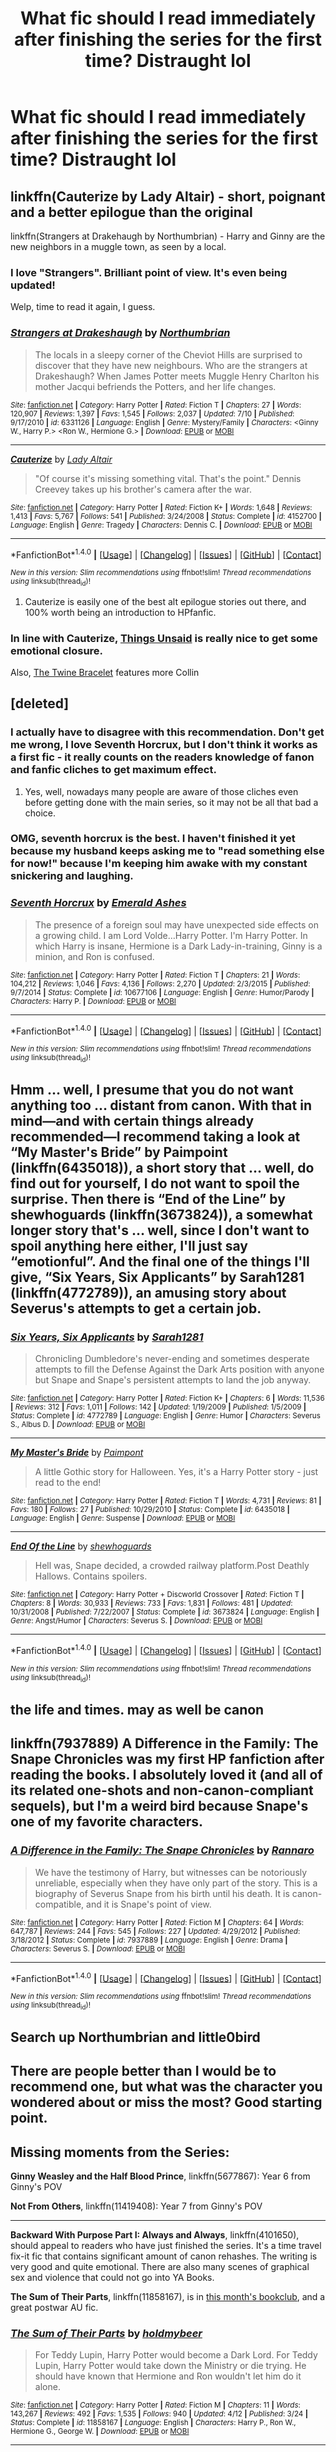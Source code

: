 #+TITLE: What fic should I read immediately after finishing the series for the first time? Distraught lol

* What fic should I read immediately after finishing the series for the first time? Distraught lol
:PROPERTIES:
:Author: Afennekin
:Score: 26
:DateUnix: 1478061023.0
:DateShort: 2016-Nov-02
:END:

** linkffn(Cauterize by Lady Altair) - short, poignant and a better epilogue than the original

linkffn(Strangers at Drakehaugh by Northumbrian) - Harry and Ginny are the new neighbors in a muggle town, as seen by a local.
:PROPERTIES:
:Author: wordhammer
:Score: 17
:DateUnix: 1478065324.0
:DateShort: 2016-Nov-02
:END:

*** I love "Strangers". Brilliant point of view. It's even being updated!

Welp, time to read it again, I guess.
:PROPERTIES:
:Author: ScrotumPower
:Score: 4
:DateUnix: 1478070832.0
:DateShort: 2016-Nov-02
:END:


*** [[http://www.fanfiction.net/s/6331126/1/][*/Strangers at Drakeshaugh/*]] by [[https://www.fanfiction.net/u/2132422/Northumbrian][/Northumbrian/]]

#+begin_quote
  The locals in a sleepy corner of the Cheviot Hills are surprised to discover that they have new neighbours. Who are the strangers at Drakeshaugh? When James Potter meets Muggle Henry Charlton his mother Jacqui befriends the Potters, and her life changes.
#+end_quote

^{/Site/: [[http://www.fanfiction.net/][fanfiction.net]] *|* /Category/: Harry Potter *|* /Rated/: Fiction T *|* /Chapters/: 27 *|* /Words/: 120,907 *|* /Reviews/: 1,397 *|* /Favs/: 1,545 *|* /Follows/: 2,037 *|* /Updated/: 7/10 *|* /Published/: 9/17/2010 *|* /id/: 6331126 *|* /Language/: English *|* /Genre/: Mystery/Family *|* /Characters/: <Ginny W., Harry P.> <Ron W., Hermione G.> *|* /Download/: [[http://www.ff2ebook.com/old/ffn-bot/index.php?id=6331126&source=ff&filetype=epub][EPUB]] or [[http://www.ff2ebook.com/old/ffn-bot/index.php?id=6331126&source=ff&filetype=mobi][MOBI]]}

--------------

[[http://www.fanfiction.net/s/4152700/1/][*/Cauterize/*]] by [[https://www.fanfiction.net/u/24216/Lady-Altair][/Lady Altair/]]

#+begin_quote
  "Of course it's missing something vital. That's the point." Dennis Creevey takes up his brother's camera after the war.
#+end_quote

^{/Site/: [[http://www.fanfiction.net/][fanfiction.net]] *|* /Category/: Harry Potter *|* /Rated/: Fiction K+ *|* /Words/: 1,648 *|* /Reviews/: 1,413 *|* /Favs/: 5,767 *|* /Follows/: 541 *|* /Published/: 3/24/2008 *|* /Status/: Complete *|* /id/: 4152700 *|* /Language/: English *|* /Genre/: Tragedy *|* /Characters/: Dennis C. *|* /Download/: [[http://www.ff2ebook.com/old/ffn-bot/index.php?id=4152700&source=ff&filetype=epub][EPUB]] or [[http://www.ff2ebook.com/old/ffn-bot/index.php?id=4152700&source=ff&filetype=mobi][MOBI]]}

--------------

*FanfictionBot*^{1.4.0} *|* [[[https://github.com/tusing/reddit-ffn-bot/wiki/Usage][Usage]]] | [[[https://github.com/tusing/reddit-ffn-bot/wiki/Changelog][Changelog]]] | [[[https://github.com/tusing/reddit-ffn-bot/issues/][Issues]]] | [[[https://github.com/tusing/reddit-ffn-bot/][GitHub]]] | [[[https://www.reddit.com/message/compose?to=tusing][Contact]]]

^{/New in this version: Slim recommendations using/ ffnbot!slim! /Thread recommendations using/ linksub(thread_id)!}
:PROPERTIES:
:Author: FanfictionBot
:Score: 3
:DateUnix: 1478065341.0
:DateShort: 2016-Nov-02
:END:

**** Cauterize is easily one of the best alt epilogue stories out there, and 100% worth being an introduction to HPfanfic.
:PROPERTIES:
:Author: Werefoxz
:Score: 7
:DateUnix: 1478108492.0
:DateShort: 2016-Nov-02
:END:


*** In line with Cauterize, [[https://www.fanfiction.net/s/6167455/1/Things-Unsaid][Things Unsaid]] is really nice to get some emotional closure.

Also, [[https://www.fanfiction.net/s/8461800/1/The-Twine-Bracelet][The Twine Bracelet]] features more Collin
:PROPERTIES:
:Author: JoseElEntrenador
:Score: 3
:DateUnix: 1478119419.0
:DateShort: 2016-Nov-03
:END:


** [deleted]
:PROPERTIES:
:Score: 7
:DateUnix: 1478067536.0
:DateShort: 2016-Nov-02
:END:

*** I actually have to disagree with this recommendation. Don't get me wrong, I love Seventh Horcrux, but I don't think it works as a first fic - it really counts on the readers knowledge of fanon and fanfic cliches to get maximum effect.
:PROPERTIES:
:Author: sephirothrr
:Score: 8
:DateUnix: 1478099735.0
:DateShort: 2016-Nov-02
:END:

**** Yes, well, nowadays many people are aware of those cliches even before getting done with the main series, so it may not be all that bad a choice.
:PROPERTIES:
:Author: Kazeto
:Score: 1
:DateUnix: 1478099824.0
:DateShort: 2016-Nov-02
:END:


*** OMG, seventh horcrux is the best. I haven't finished it yet because my husband keeps asking me to "read something else for now!" because I'm keeping him awake with my constant snickering and laughing.
:PROPERTIES:
:Author: PodkayneIsBadWolf
:Score: 7
:DateUnix: 1478093370.0
:DateShort: 2016-Nov-02
:END:


*** [[http://www.fanfiction.net/s/10677106/1/][*/Seventh Horcrux/*]] by [[https://www.fanfiction.net/u/4112736/Emerald-Ashes][/Emerald Ashes/]]

#+begin_quote
  The presence of a foreign soul may have unexpected side effects on a growing child. I am Lord Volde...Harry Potter. I'm Harry Potter. In which Harry is insane, Hermione is a Dark Lady-in-training, Ginny is a minion, and Ron is confused.
#+end_quote

^{/Site/: [[http://www.fanfiction.net/][fanfiction.net]] *|* /Category/: Harry Potter *|* /Rated/: Fiction T *|* /Chapters/: 21 *|* /Words/: 104,212 *|* /Reviews/: 1,046 *|* /Favs/: 4,136 *|* /Follows/: 2,270 *|* /Updated/: 2/3/2015 *|* /Published/: 9/7/2014 *|* /Status/: Complete *|* /id/: 10677106 *|* /Language/: English *|* /Genre/: Humor/Parody *|* /Characters/: Harry P. *|* /Download/: [[http://www.ff2ebook.com/old/ffn-bot/index.php?id=10677106&source=ff&filetype=epub][EPUB]] or [[http://www.ff2ebook.com/old/ffn-bot/index.php?id=10677106&source=ff&filetype=mobi][MOBI]]}

--------------

*FanfictionBot*^{1.4.0} *|* [[[https://github.com/tusing/reddit-ffn-bot/wiki/Usage][Usage]]] | [[[https://github.com/tusing/reddit-ffn-bot/wiki/Changelog][Changelog]]] | [[[https://github.com/tusing/reddit-ffn-bot/issues/][Issues]]] | [[[https://github.com/tusing/reddit-ffn-bot/][GitHub]]] | [[[https://www.reddit.com/message/compose?to=tusing][Contact]]]

^{/New in this version: Slim recommendations using/ ffnbot!slim! /Thread recommendations using/ linksub(thread_id)!}
:PROPERTIES:
:Author: FanfictionBot
:Score: 1
:DateUnix: 1478067546.0
:DateShort: 2016-Nov-02
:END:


** Hmm ... well, I presume that you do not want anything too ... distant from canon. With that in mind---and with certain things already recommended---I recommend taking a look at “My Master's Bride” by Paimpoint (linkffn(6435018)), a short story that ... well, do find out for yourself, I do not want to spoil the surprise. Then there is “End of the Line” by shewhoguards (linkffn(3673824)), a somewhat longer story that's ... well, since I don't want to spoil anything here either, I'll just say “emotionful”. And the final one of the things I'll give, “Six Years, Six Applicants” by Sarah1281 (linkffn(4772789)), an amusing story about Severus's attempts to get a certain job.
:PROPERTIES:
:Author: Kazeto
:Score: 2
:DateUnix: 1478101150.0
:DateShort: 2016-Nov-02
:END:

*** [[http://www.fanfiction.net/s/4772789/1/][*/Six Years, Six Applicants/*]] by [[https://www.fanfiction.net/u/674180/Sarah1281][/Sarah1281/]]

#+begin_quote
  Chronicling Dumbledore's never-ending and sometimes desperate attempts to fill the Defense Against the Dark Arts position with anyone but Snape and Snape's persistent attempts to land the job anyway.
#+end_quote

^{/Site/: [[http://www.fanfiction.net/][fanfiction.net]] *|* /Category/: Harry Potter *|* /Rated/: Fiction K+ *|* /Chapters/: 6 *|* /Words/: 11,536 *|* /Reviews/: 312 *|* /Favs/: 1,011 *|* /Follows/: 142 *|* /Updated/: 1/19/2009 *|* /Published/: 1/5/2009 *|* /Status/: Complete *|* /id/: 4772789 *|* /Language/: English *|* /Genre/: Humor *|* /Characters/: Severus S., Albus D. *|* /Download/: [[http://www.ff2ebook.com/old/ffn-bot/index.php?id=4772789&source=ff&filetype=epub][EPUB]] or [[http://www.ff2ebook.com/old/ffn-bot/index.php?id=4772789&source=ff&filetype=mobi][MOBI]]}

--------------

[[http://www.fanfiction.net/s/6435018/1/][*/My Master's Bride/*]] by [[https://www.fanfiction.net/u/2289300/Paimpont][/Paimpont/]]

#+begin_quote
  A little Gothic story for Halloween. Yes, it's a Harry Potter story - just read to the end!
#+end_quote

^{/Site/: [[http://www.fanfiction.net/][fanfiction.net]] *|* /Category/: Harry Potter *|* /Rated/: Fiction T *|* /Words/: 4,731 *|* /Reviews/: 81 *|* /Favs/: 180 *|* /Follows/: 27 *|* /Published/: 10/29/2010 *|* /Status/: Complete *|* /id/: 6435018 *|* /Language/: English *|* /Genre/: Suspense *|* /Download/: [[http://www.ff2ebook.com/old/ffn-bot/index.php?id=6435018&source=ff&filetype=epub][EPUB]] or [[http://www.ff2ebook.com/old/ffn-bot/index.php?id=6435018&source=ff&filetype=mobi][MOBI]]}

--------------

[[http://www.fanfiction.net/s/3673824/1/][*/End Of the Line/*]] by [[https://www.fanfiction.net/u/910463/shewhoguards][/shewhoguards/]]

#+begin_quote
  Hell was, Snape decided, a crowded railway platform.Post Deathly Hallows. Contains spoilers.
#+end_quote

^{/Site/: [[http://www.fanfiction.net/][fanfiction.net]] *|* /Category/: Harry Potter + Discworld Crossover *|* /Rated/: Fiction T *|* /Chapters/: 8 *|* /Words/: 30,933 *|* /Reviews/: 733 *|* /Favs/: 1,831 *|* /Follows/: 481 *|* /Updated/: 10/31/2008 *|* /Published/: 7/22/2007 *|* /Status/: Complete *|* /id/: 3673824 *|* /Language/: English *|* /Genre/: Angst/Humor *|* /Characters/: Severus S. *|* /Download/: [[http://www.ff2ebook.com/old/ffn-bot/index.php?id=3673824&source=ff&filetype=epub][EPUB]] or [[http://www.ff2ebook.com/old/ffn-bot/index.php?id=3673824&source=ff&filetype=mobi][MOBI]]}

--------------

*FanfictionBot*^{1.4.0} *|* [[[https://github.com/tusing/reddit-ffn-bot/wiki/Usage][Usage]]] | [[[https://github.com/tusing/reddit-ffn-bot/wiki/Changelog][Changelog]]] | [[[https://github.com/tusing/reddit-ffn-bot/issues/][Issues]]] | [[[https://github.com/tusing/reddit-ffn-bot/][GitHub]]] | [[[https://www.reddit.com/message/compose?to=tusing][Contact]]]

^{/New in this version: Slim recommendations using/ ffnbot!slim! /Thread recommendations using/ linksub(thread_id)!}
:PROPERTIES:
:Author: FanfictionBot
:Score: 1
:DateUnix: 1478101163.0
:DateShort: 2016-Nov-02
:END:


** the life and times. may as well be canon
:PROPERTIES:
:Author: flagamuffin
:Score: 2
:DateUnix: 1478123097.0
:DateShort: 2016-Nov-03
:END:


** linkffn(7937889) *A Difference in the Family: The Snape Chronicles* was my first HP fanfiction after reading the books. I absolutely loved it (and all of its related one-shots and non-canon-compliant sequels), but I'm a weird bird because Snape's one of my favorite characters.
:PROPERTIES:
:Author: EntwinedLove
:Score: 2
:DateUnix: 1478131724.0
:DateShort: 2016-Nov-03
:END:

*** [[http://www.fanfiction.net/s/7937889/1/][*/A Difference in the Family: The Snape Chronicles/*]] by [[https://www.fanfiction.net/u/3824385/Rannaro][/Rannaro/]]

#+begin_quote
  We have the testimony of Harry, but witnesses can be notoriously unreliable, especially when they have only part of the story. This is a biography of Severus Snape from his birth until his death. It is canon-compatible, and it is Snape's point of view.
#+end_quote

^{/Site/: [[http://www.fanfiction.net/][fanfiction.net]] *|* /Category/: Harry Potter *|* /Rated/: Fiction M *|* /Chapters/: 64 *|* /Words/: 647,787 *|* /Reviews/: 244 *|* /Favs/: 545 *|* /Follows/: 227 *|* /Updated/: 4/29/2012 *|* /Published/: 3/18/2012 *|* /Status/: Complete *|* /id/: 7937889 *|* /Language/: English *|* /Genre/: Drama *|* /Characters/: Severus S. *|* /Download/: [[http://www.ff2ebook.com/old/ffn-bot/index.php?id=7937889&source=ff&filetype=epub][EPUB]] or [[http://www.ff2ebook.com/old/ffn-bot/index.php?id=7937889&source=ff&filetype=mobi][MOBI]]}

--------------

*FanfictionBot*^{1.4.0} *|* [[[https://github.com/tusing/reddit-ffn-bot/wiki/Usage][Usage]]] | [[[https://github.com/tusing/reddit-ffn-bot/wiki/Changelog][Changelog]]] | [[[https://github.com/tusing/reddit-ffn-bot/issues/][Issues]]] | [[[https://github.com/tusing/reddit-ffn-bot/][GitHub]]] | [[[https://www.reddit.com/message/compose?to=tusing][Contact]]]

^{/New in this version: Slim recommendations using/ ffnbot!slim! /Thread recommendations using/ linksub(thread_id)!}
:PROPERTIES:
:Author: FanfictionBot
:Score: 1
:DateUnix: 1478131753.0
:DateShort: 2016-Nov-03
:END:


** Search up Northumbrian and little0bird
:PROPERTIES:
:Author: DevoidOfVoid
:Score: 4
:DateUnix: 1478067205.0
:DateShort: 2016-Nov-02
:END:


** There are people better than I would be to recommend one, but what was the character you wondered about or miss the most? Good starting point.
:PROPERTIES:
:Author: cordeliamcgonagall
:Score: 2
:DateUnix: 1478087876.0
:DateShort: 2016-Nov-02
:END:


** Missing moments from the Series:

*Ginny Weasley and the Half Blood Prince*, linkffn(5677867): Year 6 from Ginny's POV

*Not From Others*, linkffn(11419408): Year 7 from Ginny's POV

--------------

*Backward With Purpose Part I: Always and Always*, linkffn(4101650), should appeal to readers who have just finished the series. It's a time travel fix-it fic that contains significant amount of canon rehashes. The writing is very good and quite emotional. There are also many scenes of graphical sex and violence that could not go into YA Books.

*The Sum of Their Parts*, linkffn(11858167), is in [[https://www.reddit.com/r/HPfanfiction/comments/597v5e/book_club_sum_of_their_parts/][this month's bookclub]], and a great postwar AU fic.
:PROPERTIES:
:Author: InquisitorCOC
:Score: 3
:DateUnix: 1478095937.0
:DateShort: 2016-Nov-02
:END:

*** [[http://www.fanfiction.net/s/11858167/1/][*/The Sum of Their Parts/*]] by [[https://www.fanfiction.net/u/7396284/holdmybeer][/holdmybeer/]]

#+begin_quote
  For Teddy Lupin, Harry Potter would become a Dark Lord. For Teddy Lupin, Harry Potter would take down the Ministry or die trying. He should have known that Hermione and Ron wouldn't let him do it alone.
#+end_quote

^{/Site/: [[http://www.fanfiction.net/][fanfiction.net]] *|* /Category/: Harry Potter *|* /Rated/: Fiction M *|* /Chapters/: 11 *|* /Words/: 143,267 *|* /Reviews/: 492 *|* /Favs/: 1,535 *|* /Follows/: 940 *|* /Updated/: 4/12 *|* /Published/: 3/24 *|* /Status/: Complete *|* /id/: 11858167 *|* /Language/: English *|* /Characters/: Harry P., Ron W., Hermione G., George W. *|* /Download/: [[http://www.ff2ebook.com/old/ffn-bot/index.php?id=11858167&source=ff&filetype=epub][EPUB]] or [[http://www.ff2ebook.com/old/ffn-bot/index.php?id=11858167&source=ff&filetype=mobi][MOBI]]}

--------------

[[http://www.fanfiction.net/s/4101650/1/][*/Backward With Purpose Part I: Always and Always/*]] by [[https://www.fanfiction.net/u/386600/Deadwoodpecker][/Deadwoodpecker/]]

#+begin_quote
  AU. Harry, Ron, and Ginny send themselves back in time to avoid the destruction of everything they hold dear, and the deaths of everyone they love. This story is now complete! Stay tuned for the sequel!
#+end_quote

^{/Site/: [[http://www.fanfiction.net/][fanfiction.net]] *|* /Category/: Harry Potter *|* /Rated/: Fiction M *|* /Chapters/: 57 *|* /Words/: 287,429 *|* /Reviews/: 4,367 *|* /Favs/: 5,445 *|* /Follows/: 1,944 *|* /Updated/: 10/12/2015 *|* /Published/: 2/28/2008 *|* /Status/: Complete *|* /id/: 4101650 *|* /Language/: English *|* /Characters/: Harry P., Ginny W. *|* /Download/: [[http://www.ff2ebook.com/old/ffn-bot/index.php?id=4101650&source=ff&filetype=epub][EPUB]] or [[http://www.ff2ebook.com/old/ffn-bot/index.php?id=4101650&source=ff&filetype=mobi][MOBI]]}

--------------

[[http://www.fanfiction.net/s/5677867/1/][*/Ginny Weasley and the Half Blood Prince/*]] by [[https://www.fanfiction.net/u/1915468/RRFang][/RRFang/]]

#+begin_quote
  The story of "Harry Potter and the HBP", but told from the 3rd person POV of Ginny Weasley. Strictly in-canon. Suitable for anyone whom the "Harry Potter" novels themselves would be suitable for.
#+end_quote

^{/Site/: [[http://www.fanfiction.net/][fanfiction.net]] *|* /Category/: Harry Potter *|* /Rated/: Fiction K *|* /Chapters/: 29 *|* /Words/: 178,509 *|* /Reviews/: 406 *|* /Favs/: 622 *|* /Follows/: 286 *|* /Updated/: 6/8/2012 *|* /Published/: 1/18/2010 *|* /Status/: Complete *|* /id/: 5677867 *|* /Language/: English *|* /Genre/: Fantasy/Romance *|* /Characters/: Ginny W., Harry P. *|* /Download/: [[http://www.ff2ebook.com/old/ffn-bot/index.php?id=5677867&source=ff&filetype=epub][EPUB]] or [[http://www.ff2ebook.com/old/ffn-bot/index.php?id=5677867&source=ff&filetype=mobi][MOBI]]}

--------------

[[http://www.fanfiction.net/s/11419408/1/][*/Not From Others/*]] by [[https://www.fanfiction.net/u/6993240/FloreatCastellum][/FloreatCastellum/]]

#+begin_quote
  She may not have been able to join Harry, Ron and Hermione, but Ginny refuses to go down without a fight. As war approaches, Ginny returns to Hogwarts to resurrect Dumbledore's Army and face the darkest year the wizarding world has ever seen. DH from Ginny's POV. Canon. Winner of Mugglenet's Quicksilver Quill Awards 2016, Best General (Chaptered).
#+end_quote

^{/Site/: [[http://www.fanfiction.net/][fanfiction.net]] *|* /Category/: Harry Potter *|* /Rated/: Fiction T *|* /Chapters/: 35 *|* /Words/: 133,362 *|* /Reviews/: 254 *|* /Favs/: 252 *|* /Follows/: 188 *|* /Updated/: 2/25 *|* /Published/: 8/1/2015 *|* /Status/: Complete *|* /id/: 11419408 *|* /Language/: English *|* /Genre/: Angst *|* /Characters/: Ginny W., Luna L., Neville L. *|* /Download/: [[http://www.ff2ebook.com/old/ffn-bot/index.php?id=11419408&source=ff&filetype=epub][EPUB]] or [[http://www.ff2ebook.com/old/ffn-bot/index.php?id=11419408&source=ff&filetype=mobi][MOBI]]}

--------------

*FanfictionBot*^{1.4.0} *|* [[[https://github.com/tusing/reddit-ffn-bot/wiki/Usage][Usage]]] | [[[https://github.com/tusing/reddit-ffn-bot/wiki/Changelog][Changelog]]] | [[[https://github.com/tusing/reddit-ffn-bot/issues/][Issues]]] | [[[https://github.com/tusing/reddit-ffn-bot/][GitHub]]] | [[[https://www.reddit.com/message/compose?to=tusing][Contact]]]

^{/New in this version: Slim recommendations using/ ffnbot!slim! /Thread recommendations using/ linksub(thread_id)!}
:PROPERTIES:
:Author: FanfictionBot
:Score: 1
:DateUnix: 1478095945.0
:DateShort: 2016-Nov-02
:END:


** I'm the author so take with appropriate salt, but I wrote the Tamblin stories to seamlessly interweave with the HP stories and explain some of the things left unexplained.

linkffn(12203975) linkffn(12208777) linkffn(12209542)

(there are two more stories in the series but I haven't gotten them on FFN yet).
:PROPERTIES:
:Author: Tlalcopan
:Score: 2
:DateUnix: 1478118143.0
:DateShort: 2016-Nov-02
:END:

*** [[http://www.fanfiction.net/s/12203975/1/][*/Tamblin Demosthene and the Artiste's Alcove/*]] by [[https://www.fanfiction.net/u/8383306/Tlalcopan][/Tlalcopan/]]

#+begin_quote
  This is the first of a series of books I wrote for my kids set in the Harry Potter setting and occurring at the same time. These stories are meant to interweave seamlessly with the HP books and focus on characters primarily in the Ravenclaw and Hufflepuff houses. The Tamblin books are a tad darker than the HP books, starting at about the level of the 3rd or 4th HP book.
#+end_quote

^{/Site/: [[http://www.fanfiction.net/][fanfiction.net]] *|* /Category/: Harry Potter *|* /Rated/: Fiction K+ *|* /Chapters/: 60 *|* /Words/: 32,014 *|* /Favs/: 1 *|* /Published/: 10/24 *|* /Status/: Complete *|* /id/: 12203975 *|* /Language/: English *|* /Genre/: Fantasy *|* /Characters/: Albus D., Theodore N., Susan B., Hannah A. *|* /Download/: [[http://www.ff2ebook.com/old/ffn-bot/index.php?id=12203975&source=ff&filetype=epub][EPUB]] or [[http://www.ff2ebook.com/old/ffn-bot/index.php?id=12203975&source=ff&filetype=mobi][MOBI]]}

--------------

[[http://www.fanfiction.net/s/12208777/1/][*/Tamblin Demosthene and the Harlequin Accord/*]] by [[https://www.fanfiction.net/u/8383306/Tlalcopan][/Tlalcopan/]]

#+begin_quote
  The second Tamblin Demosthene story. Discovery the secret of why Tamblin goes unnoticed and follow along on as his past makes a turbulent year at Hogwarts much more chaotic. first tamblin story here: /s/12203975/1/Tamblin-Demosthene-and-the-Artiste-s-Alcove
#+end_quote

^{/Site/: [[http://www.fanfiction.net/][fanfiction.net]] *|* /Category/: Harry Potter *|* /Rated/: Fiction K+ *|* /Chapters/: 60 *|* /Words/: 25,413 *|* /Published/: 10/28 *|* /Status/: Complete *|* /id/: 12208777 *|* /Language/: English *|* /Genre/: Fantasy *|* /Characters/: Albus D., Theodore N., Susan B., Hannah A. *|* /Download/: [[http://www.ff2ebook.com/old/ffn-bot/index.php?id=12208777&source=ff&filetype=epub][EPUB]] or [[http://www.ff2ebook.com/old/ffn-bot/index.php?id=12208777&source=ff&filetype=mobi][MOBI]]}

--------------

[[http://www.fanfiction.net/s/12209542/1/][*/Tamblin Demosthene and the Unwanted Remembrance/*]] by [[https://www.fanfiction.net/u/8383306/Tlalcopan][/Tlalcopan/]]

#+begin_quote
  The third Tamblin story. Family issues. A descent into madness. A shocking crime. I wrote this story with a different style from the Harry Potter formula as an experiment. It begins in medias res, covers about half the school year, and is told through flashbacks.
#+end_quote

^{/Site/: [[http://www.fanfiction.net/][fanfiction.net]] *|* /Category/: Harry Potter *|* /Rated/: Fiction K+ *|* /Chapters/: 33 *|* /Words/: 13,025 *|* /Published/: 10/29 *|* /Status/: Complete *|* /id/: 12209542 *|* /Language/: English *|* /Genre/: Fantasy *|* /Characters/: Albus D., Theodore N., Susan B., Hannah A. *|* /Download/: [[http://www.ff2ebook.com/old/ffn-bot/index.php?id=12209542&source=ff&filetype=epub][EPUB]] or [[http://www.ff2ebook.com/old/ffn-bot/index.php?id=12209542&source=ff&filetype=mobi][MOBI]]}

--------------

*FanfictionBot*^{1.4.0} *|* [[[https://github.com/tusing/reddit-ffn-bot/wiki/Usage][Usage]]] | [[[https://github.com/tusing/reddit-ffn-bot/wiki/Changelog][Changelog]]] | [[[https://github.com/tusing/reddit-ffn-bot/issues/][Issues]]] | [[[https://github.com/tusing/reddit-ffn-bot/][GitHub]]] | [[[https://www.reddit.com/message/compose?to=tusing][Contact]]]

^{/New in this version: Slim recommendations using/ ffnbot!slim! /Thread recommendations using/ linksub(thread_id)!}
:PROPERTIES:
:Author: FanfictionBot
:Score: 1
:DateUnix: 1478118166.0
:DateShort: 2016-Nov-02
:END:


*** Upload the others, plz? I enjoyed the first three
:PROPERTIES:
:Author: Lamenardo
:Score: 1
:DateUnix: 1478297654.0
:DateShort: 2016-Nov-05
:END:

**** The fourth book is in process of uploading now, FYI. [[https://www.fanfiction.net/s/12222020/1/Tamblin-Demosthene-and-the-Narrow-Ground]]
:PROPERTIES:
:Author: Tlalcopan
:Score: 2
:DateUnix: 1478659062.0
:DateShort: 2016-Nov-09
:END:


**** I'm glad you enjoyed them. I'm out of town this weekend but I should be able to upload 4 and 5 early next week.
:PROPERTIES:
:Author: Tlalcopan
:Score: 1
:DateUnix: 1478299165.0
:DateShort: 2016-Nov-05
:END:


** Linkffn(A Black Comedy)
:PROPERTIES:
:Author: Ch1pp
:Score: 3
:DateUnix: 1478074300.0
:DateShort: 2016-Nov-02
:END:

*** This really is a bad rec for a first fic. OP probably wants something that feels like canon and this isn't it.
:PROPERTIES:
:Author: gotkate86
:Score: 4
:DateUnix: 1478108747.0
:DateShort: 2016-Nov-02
:END:

**** I think this was the second fic I read after DAYD when I strated out. I found it scrolling through the favourites section and really enjoyed it. It sort of follows on from canon which I thought would help and it is a great fic.
:PROPERTIES:
:Author: Ch1pp
:Score: 1
:DateUnix: 1478112526.0
:DateShort: 2016-Nov-02
:END:


*** [[http://www.fanfiction.net/s/3401052/1/][*/A Black Comedy/*]] by [[https://www.fanfiction.net/u/649528/nonjon][/nonjon/]]

#+begin_quote
  COMPLETE. Two years after defeating Voldemort, Harry falls into an alternate dimension with his godfather. Together, they embark on a new life filled with drunken debauchery, thievery, and generally antagonizing all their old family, friends, and enemies.
#+end_quote

^{/Site/: [[http://www.fanfiction.net/][fanfiction.net]] *|* /Category/: Harry Potter *|* /Rated/: Fiction M *|* /Chapters/: 31 *|* /Words/: 246,320 *|* /Reviews/: 5,671 *|* /Favs/: 11,893 *|* /Follows/: 3,753 *|* /Updated/: 4/7/2008 *|* /Published/: 2/18/2007 *|* /Status/: Complete *|* /id/: 3401052 *|* /Language/: English *|* /Download/: [[http://www.ff2ebook.com/old/ffn-bot/index.php?id=3401052&source=ff&filetype=epub][EPUB]] or [[http://www.ff2ebook.com/old/ffn-bot/index.php?id=3401052&source=ff&filetype=mobi][MOBI]]}

--------------

*FanfictionBot*^{1.4.0} *|* [[[https://github.com/tusing/reddit-ffn-bot/wiki/Usage][Usage]]] | [[[https://github.com/tusing/reddit-ffn-bot/wiki/Changelog][Changelog]]] | [[[https://github.com/tusing/reddit-ffn-bot/issues/][Issues]]] | [[[https://github.com/tusing/reddit-ffn-bot/][GitHub]]] | [[[https://www.reddit.com/message/compose?to=tusing][Contact]]]

^{/New in this version: Slim recommendations using/ ffnbot!slim! /Thread recommendations using/ linksub(thread_id)!}
:PROPERTIES:
:Author: FanfictionBot
:Score: 1
:DateUnix: 1478074323.0
:DateShort: 2016-Nov-02
:END:


** Linkffn(A Little More Time by Jess Pallas) - if you're like me and absolutely heartbroken by the deaths of Remus and Tonks, this is a story for you
:PROPERTIES:
:Author: sunshineallday
:Score: 1
:DateUnix: 1478115710.0
:DateShort: 2016-Nov-02
:END:

*** [[http://www.fanfiction.net/s/3688609/1/][*/A Little More Time/*]] by [[https://www.fanfiction.net/u/74910/Jess-Pallas][/Jess Pallas/]]

#+begin_quote
  DH Spoilers Was it possible to save two lives without altering history? Was it possible to given them a future twenty years after they had supposedly died? Teddy Lupin thought so...
#+end_quote

^{/Site/: [[http://www.fanfiction.net/][fanfiction.net]] *|* /Category/: Harry Potter *|* /Rated/: Fiction K+ *|* /Chapters/: 26 *|* /Words/: 123,353 *|* /Reviews/: 1,549 *|* /Favs/: 1,398 *|* /Follows/: 374 *|* /Updated/: 1/20/2008 *|* /Published/: 7/29/2007 *|* /Status/: Complete *|* /id/: 3688609 *|* /Language/: English *|* /Genre/: Drama/Angst *|* /Characters/: Remus L., N. Tonks *|* /Download/: [[http://www.ff2ebook.com/old/ffn-bot/index.php?id=3688609&source=ff&filetype=epub][EPUB]] or [[http://www.ff2ebook.com/old/ffn-bot/index.php?id=3688609&source=ff&filetype=mobi][MOBI]]}

--------------

*FanfictionBot*^{1.4.0} *|* [[[https://github.com/tusing/reddit-ffn-bot/wiki/Usage][Usage]]] | [[[https://github.com/tusing/reddit-ffn-bot/wiki/Changelog][Changelog]]] | [[[https://github.com/tusing/reddit-ffn-bot/issues/][Issues]]] | [[[https://github.com/tusing/reddit-ffn-bot/][GitHub]]] | [[[https://www.reddit.com/message/compose?to=tusing][Contact]]]

^{/New in this version: Slim recommendations using/ ffnbot!slim! /Thread recommendations using/ linksub(thread_id)!}
:PROPERTIES:
:Author: FanfictionBot
:Score: 1
:DateUnix: 1478115723.0
:DateShort: 2016-Nov-02
:END:


** [[https://www.fanfiction.net/s/3979062/1/Hogwarts-Houses-Divided][Hogwarts Houses Divided]] - The most famous next-gen fic, and a good one at that, even though it has quite a lot inconsistencies with canon. Focuses strongly on relations between houses, and students conflict with teachers. (Complete, but with sequel hook that probably will never be used)
:PROPERTIES:
:Author: Satanniel
:Score: 1
:DateUnix: 1478129802.0
:DateShort: 2016-Nov-03
:END:

*** [[http://www.fanfiction.net/s/3979062/1/][*/Hogwarts Houses Divided/*]] by [[https://www.fanfiction.net/u/1374917/Inverarity][/Inverarity/]]

#+begin_quote
  The war is over, and all is well, they say, but the wounds remain unhealed. Bitterness divides the Houses of Hogwarts. Can the first children born since the war's end begin a new era, or will the enmities of their parents be their permanent legacy?
#+end_quote

^{/Site/: [[http://www.fanfiction.net/][fanfiction.net]] *|* /Category/: Harry Potter *|* /Rated/: Fiction T *|* /Chapters/: 32 *|* /Words/: 205,083 *|* /Reviews/: 851 *|* /Favs/: 1,221 *|* /Follows/: 345 *|* /Updated/: 4/22/2008 *|* /Published/: 12/30/2007 *|* /Status/: Complete *|* /id/: 3979062 *|* /Language/: English *|* /Genre/: Fantasy/Adventure *|* /Characters/: Teddy L., OC *|* /Download/: [[http://www.ff2ebook.com/old/ffn-bot/index.php?id=3979062&source=ff&filetype=epub][EPUB]] or [[http://www.ff2ebook.com/old/ffn-bot/index.php?id=3979062&source=ff&filetype=mobi][MOBI]]}

--------------

*FanfictionBot*^{1.4.0} *|* [[[https://github.com/tusing/reddit-ffn-bot/wiki/Usage][Usage]]] | [[[https://github.com/tusing/reddit-ffn-bot/wiki/Changelog][Changelog]]] | [[[https://github.com/tusing/reddit-ffn-bot/issues/][Issues]]] | [[[https://github.com/tusing/reddit-ffn-bot/][GitHub]]] | [[[https://www.reddit.com/message/compose?to=tusing][Contact]]]

^{/New in this version: Slim recommendations using/ ffnbot!slim! /Thread recommendations using/ linksub(thread_id)!}
:PROPERTIES:
:Author: FanfictionBot
:Score: 1
:DateUnix: 1478129836.0
:DateShort: 2016-Nov-03
:END:


** linkffn(the ring of gold by kevinvoigt)
:PROPERTIES:
:Author: Lord_Anarchy
:Score: 1
:DateUnix: 1478089769.0
:DateShort: 2016-Nov-02
:END:

*** [[http://www.fanfiction.net/s/2567446/1/][*/The Ring of Gold/*]] by [[https://www.fanfiction.net/u/739771/KevinVoigt][/KevinVoigt/]]

#+begin_quote
  [COMPLETED] Instead of peace and harmony, Voldemort's fall has created a world of uncertainty and chaos. The Death Eaters are dwindling, waging a hopeless battle without the Dark Lord to lead them. A new conflict is coming, and Ginny finds herself caught
#+end_quote

^{/Site/: [[http://www.fanfiction.net/][fanfiction.net]] *|* /Category/: Harry Potter *|* /Rated/: Fiction T *|* /Chapters/: 25 *|* /Words/: 301,988 *|* /Reviews/: 107 *|* /Favs/: 169 *|* /Follows/: 58 *|* /Updated/: 6/13/2006 *|* /Published/: 9/5/2005 *|* /Status/: Complete *|* /id/: 2567446 *|* /Language/: English *|* /Genre/: Adventure/Mystery *|* /Characters/: Ginny W., Harry P. *|* /Download/: [[http://www.ff2ebook.com/old/ffn-bot/index.php?id=2567446&source=ff&filetype=epub][EPUB]] or [[http://www.ff2ebook.com/old/ffn-bot/index.php?id=2567446&source=ff&filetype=mobi][MOBI]]}

--------------

*FanfictionBot*^{1.4.0} *|* [[[https://github.com/tusing/reddit-ffn-bot/wiki/Usage][Usage]]] | [[[https://github.com/tusing/reddit-ffn-bot/wiki/Changelog][Changelog]]] | [[[https://github.com/tusing/reddit-ffn-bot/issues/][Issues]]] | [[[https://github.com/tusing/reddit-ffn-bot/][GitHub]]] | [[[https://www.reddit.com/message/compose?to=tusing][Contact]]]

^{/New in this version: Slim recommendations using/ ffnbot!slim! /Thread recommendations using/ linksub(thread_id)!}
:PROPERTIES:
:Author: FanfictionBot
:Score: 1
:DateUnix: 1478089780.0
:DateShort: 2016-Nov-02
:END:
